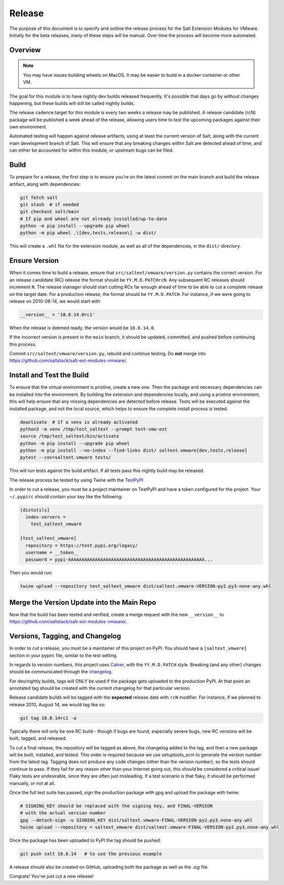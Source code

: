 .. _release:

Release
=======

The purpose of this document is to specify and outline the release process for
the Salt Extension Modules for VMware. Initially for the beta releases, many of
these steps will be manual. Over time the process will become more automated.

Overview
--------

.. note::

    You may have issues building wheels on MacOS. It may be easier to build in
    a docker container or other VM.

The goal for this module is to have nightly dev builds released frequently.
It's possible that days go by without changes happening, but these builds will
still be called nightly builds.

The release cadence target for this module is every two weeks a release may be
published. A release candidate (rcN) package will be published a week ahead of
the release, allowing users time to test the upcoming packages against their
own environment.

Automated testing will happen against release artifacts, using at least the
current version of Salt, along with the current main development branch of
Salt. This will ensure that any breaking changes within Salt are detected
ahead of time, and can either be accounted for within this module, or upstream
bugs can be filed.

Build
-----

To prepare for a release, the first step is to ensure you're on the latest
commit on the main branch and build the release artifact, along with
dependencies:

.. code::

    git fetch salt
    git stash  # if needed
    git checkout salt/main
    # If pip and wheel are not already installed/up-to-date
    python -m pip install --upgrade pip wheel
    python -m pip wheel .\[dev,tests,release\] -w dist/

This will create a ``.whl`` file for the extension module, as well as all of
the dependencies, in the ``dist/`` directory.


Ensure Version
--------------

When it comes time to build a release, ensure that
``src/saltext/vmware/version.py`` contains the correct version. For an release
candidate (RC) release the format should be ``YY.M.D.PATCHrcN``. Any subsequent RC
releases should increment ``N``. The release manager should start cutting RCs
far enough ahead of time to be able to cut a complete release on the target
date. For a production release, the format should be ``YY.M.D.PATCH``. For
instance, if we were going to release on 2010-08-14, we would start with

.. code::

    __version__ = '10.8.14.0rc1'

When the release is deemed ready, the version would be ``10.8.14.0``.

If the incorrect version is present in the ``main`` branch, it should be
updated, committed, and pushed before continuing this process.

Commit ``src/saltext/vmware/version.py``, rebuild and continue testing. Do **not** merge into https://github.com/saltstack/salt-ext-modules-vmware/.

Install and Test the Build
--------------------------

To ensure that the virtual environment is pristine, create a new one. Then the
package and necessary dependencies can be installed into the environment. By
building the extension and dependencies locally, and using a pristine
environment, this will help ensure that any missing dependencies are detected
before release. Tests will be executed against the installed package, and not
the local source, which helps to ensure the complete install process is tested.

.. code::

    deactivate  # if a venv is already activated
    python3 -m venv /tmp/test_saltext --prompt test-vmw-ext
    source /tmp/test_saltext/bin/activate
    python -m pip install --upgrade pip wheel
    python -m pip install --no-index --find-links dist/ saltext.vmware[dev,tests,release]
    pytest --cov=saltext.vmware tests/

This will run tests against the build artifact. If all tests pass this nightly
build may be released.

The release process be tested by using Twine with the TestPyPI_

.. _TestPyPI: https://test.pypi.org/project/saltext.vmware/

In order to cut a release, you must be a project maintainer on TestPyPI and
have a token configured for the project. Your ``~/.pypirc`` should contain your
key like the following:

.. code::

    [distutils]
      index-servers =
        test_saltext_vmware

    [test_saltext_vmware]
      repository = https://test.pypi.org/legacy/
      username = __token__
      password = pypi-AAAAAAAAAAAAAAAAAAAAAAAAAAAAAAAAAAAAAAAAAAAAAAAAAAA...

Then you would run:

.. code::

    twine upload --repository test_saltext_vmware dist/saltext.vmware-VERSION-py2.py3-none-any.whl

Merge the Version Update into the Main Repo
-------------------------------------------

Now that the build has been tested and verified, create a merge request with the new ``__version__`` to https://github.com/saltstack/salt-ext-modules-vmware/.

Versions, Tagging, and Changelog
--------------------------------

In order to cut a release, you must be a maintainer of this project on PyPI.
You should have a ``[saltext_vmware]`` section in your pypirc file, similar to
the test setting.

In regards to version numbers, this project uses Calver_, with the
``YY.M.D.PATCH`` style. Breaking (and any other) changes should be
communicated through the changelog_.

.. _CalVer: https://calver.org/
.. _changelog: https://github.com/saltstack/salt-ext-modules-vmware/blob/main/CHANGELOG.md

For dev/nightly builds, tags will ONLY be used if the package gets uploaded to
the production PyPI. At that point an annotated tag should be created with the
current changelog for that particular version.

Release candidate builds will be tagged with the **expected** release date with
``rcN`` modifier. For instance, if we planned to release 2010, August 14, we would tag like so:

.. code::

   git tag 10.8.14rc1 -a

Typically there will only be one RC build - though if bugs
are found, especially severe bugs, new RC versions will be built, tagged, and
released.

To cut a final release, the repository will be tagged as above, the changelog
added to the tag, and then a new package will be built, installed, and tested.
This order is required because we use setuptools_scm to generate the version
number from the latest tag. Tagging does not produce any code changes (other
than the version number), so the tests should continue to pass. If they fail
for any reason other than your Internet going out, this should be considered a
critical issue! Flaky tests are undesirable, since they are often just
misleading. If a test scenario is that flaky, it should be performed manually,
or not at all.

..
    That flaky bit could be a in a different document, and linked to from here.

Once the full test suite has passed, sign the production package with gpg and
upload the package with twine:

.. code::

    # SIGNING_KEY should be replaced with the signing key, and FINAL-VERSION
    # with the actual version number
    gpg --detach-sign -u SIGNING_KEY dist/saltext.vmware-FINAL-VERSION-py2.py3.none-any.whl
    twine upload --repository = saltext_vmware dist/saltext.vmware-FINAL-VERSION-py2.py3.none-any.whl

Once the package has been uploaded to PyPI the tag should be pushed:

.. code::

    git push salt 10.8.14   # to use the previous example

A release should also be created on GitHub, uploading both the package as well
as the `.sig` file.

Congrats! You've just cut a new release!
